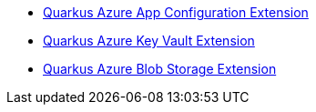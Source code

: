 * xref:quarkus-azure-app-configuration.adoc[Quarkus Azure App Configuration Extension]
* xref:quarkus-azure-key-vault.adoc[Quarkus Azure Key Vault Extension]
* xref:quarkus-azure-storage-blob.adoc[Quarkus Azure Blob Storage Extension]
